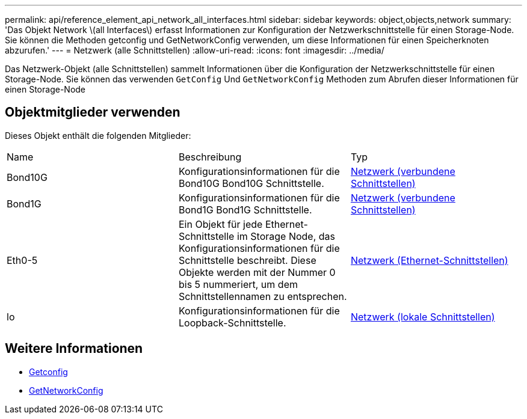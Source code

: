 ---
permalink: api/reference_element_api_network_all_interfaces.html 
sidebar: sidebar 
keywords: object,objects,network 
summary: 'Das Objekt Network \(all Interfaces\) erfasst Informationen zur Konfiguration der Netzwerkschnittstelle für einen Storage-Node. Sie können die Methoden getconfig und GetNetworkConfig verwenden, um diese Informationen für einen Speicherknoten abzurufen.' 
---
= Netzwerk (alle Schnittstellen)
:allow-uri-read: 
:icons: font
:imagesdir: ../media/


[role="lead"]
Das Netzwerk-Objekt (alle Schnittstellen) sammelt Informationen über die Konfiguration der Netzwerkschnittstelle für einen Storage-Node. Sie können das verwenden `GetConfig` Und `GetNetworkConfig` Methoden zum Abrufen dieser Informationen für einen Storage-Node



== Objektmitglieder verwenden

Dieses Objekt enthält die folgenden Mitglieder:

|===


| Name | Beschreibung | Typ 


 a| 
Bond10G
 a| 
Konfigurationsinformationen für die Bond10G Bond10G Schnittstelle.
 a| 
xref:reference_element_api_network_bonded_interfaces.adoc[Netzwerk (verbundene Schnittstellen)]



 a| 
Bond1G
 a| 
Konfigurationsinformationen für die Bond1G Bond1G Schnittstelle.
 a| 
xref:reference_element_api_network_bonded_interfaces.adoc[Netzwerk (verbundene Schnittstellen)]



 a| 
Eth0-5
 a| 
Ein Objekt für jede Ethernet-Schnittstelle im Storage Node, das Konfigurationsinformationen für die Schnittstelle beschreibt. Diese Objekte werden mit der Nummer 0 bis 5 nummeriert, um dem Schnittstellennamen zu entsprechen.
 a| 
xref:reference_element_api_network_ethernet_interfaces.adoc[Netzwerk (Ethernet-Schnittstellen)]



 a| 
lo
 a| 
Konfigurationsinformationen für die Loopback-Schnittstelle.
 a| 
xref:reference_element_api_network_local_interfaces.adoc[Netzwerk (lokale Schnittstellen)]

|===


== Weitere Informationen

* xref:reference_element_api_getconfig.adoc[Getconfig]
* xref:reference_element_api_getnetworkconfig.adoc[GetNetworkConfig]

